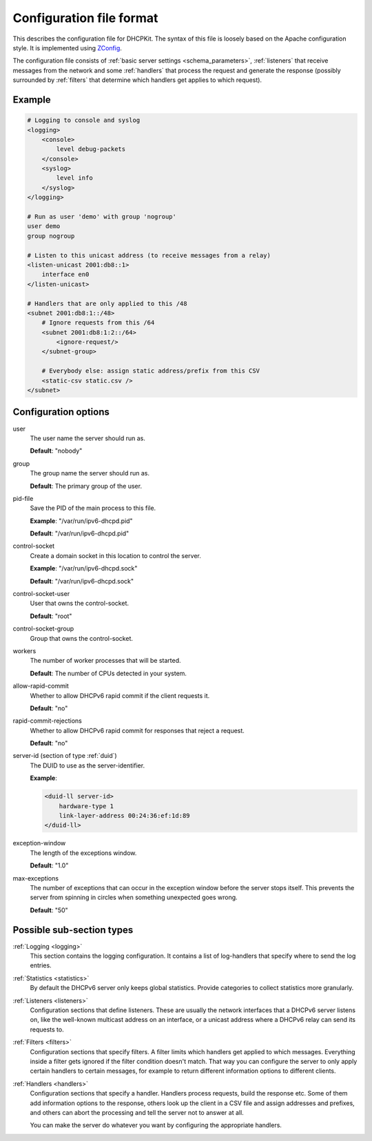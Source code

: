 Configuration file format
=========================

This describes the configuration file for DHCPKit. The syntax of this file is loosely based on the Apache
configuration style. It is implemented using `ZConfig <https://pypi.python.org/pypi/ZConfig>`_.

The configuration file consists of :ref:`basic server settings <schema_parameters>`, :ref:`listeners` that
receive messages from the network and some :ref:`handlers` that process the request and generate the response
(possibly surrounded by :ref:`filters` that determine which handlers get applies to which request).


Example
-------

.. code-block:: dhcpkitconf

    # Logging to console and syslog
    <logging>
        <console>
            level debug-packets
        </console>
        <syslog>
            level info
        </syslog>
    </logging>

    # Run as user 'demo' with group 'nogroup'
    user demo
    group nogroup

    # Listen to this unicast address (to receive messages from a relay)
    <listen-unicast 2001:db8::1>
        interface en0
    </listen-unicast>

    # Handlers that are only applied to this /48
    <subnet 2001:db8:1::/48>
        # Ignore requests from this /64
        <subnet 2001:db8:1:2::/64>
            <ignore-request/>
        </subnet-group>

        # Everybody else: assign static address/prefix from this CSV
        <static-csv static.csv />
    </subnet>

.. _schema_parameters:

Configuration options
---------------------

user
    The user name the server should run as.

    **Default**: "nobody"

group
    The group name the server should run as.

    **Default**: The primary group of the user.

pid-file
    Save the PID of the main process to this file.

    **Example**: "/var/run/ipv6-dhcpd.pid"

    **Default**: "/var/run/ipv6-dhcpd.pid"

control-socket
    Create a domain socket in this location to control the server.

    **Example**: "/var/run/ipv6-dhcpd.sock"

    **Default**: "/var/run/ipv6-dhcpd.sock"

control-socket-user
    User that owns the control-socket.

    **Default**: "root"

control-socket-group
    Group that owns the control-socket.

workers
    The number of worker processes that will be started.

    **Default**: The number of CPUs detected in your system.

allow-rapid-commit
    Whether to allow DHCPv6 rapid commit if the client requests it.

    **Default**: "no"

rapid-commit-rejections
    Whether to allow DHCPv6 rapid commit for responses that reject a request.

    **Default**: "no"

server-id (section of type :ref:`duid`)
    The DUID to use as the server-identifier.

    **Example**:

    .. code-block:: dhcpkitconf

        <duid-ll server-id>
            hardware-type 1
            link-layer-address 00:24:36:ef:1d:89
        </duid-ll>

exception-window
    The length of the exceptions window.

    **Default**: "1.0"

max-exceptions
    The number of exceptions that can occur in the exception window before the server stops itself. This
    prevents the server from spinning in circles when something unexpected goes wrong.

    **Default**: "50"

Possible sub-section types
--------------------------

:ref:`Logging <logging>`
    This section contains the logging configuration. It contains a list of log-handlers that specify where to
    send the log entries.

:ref:`Statistics <statistics>`
    By default the DHCPv6 server only keeps global statistics. Provide categories to collect statistics more
    granularly.

:ref:`Listeners <listeners>`
    Configuration sections that define listeners. These are usually the network interfaces that a DHCPv6
    server listens on, like the well-known multicast address on an interface, or a unicast address where a
    DHCPv6 relay can send its requests to.

:ref:`Filters <filters>`
    Configuration sections that specify filters. A filter limits which handlers get applied to which messages.
    Everything inside a filter gets ignored if the filter condition doesn't match. That way you can configure
    the server to only apply certain handlers to certain messages, for example to return different information
    options to different clients.

:ref:`Handlers <handlers>`
    Configuration sections that specify a handler. Handlers process requests, build the response etc.
    Some of them add information options to the response, others look up the client in a CSV file
    and assign addresses and prefixes, and others can abort the processing and tell the server not to
    answer at all.

    You can make the server do whatever you want by configuring the appropriate handlers.

